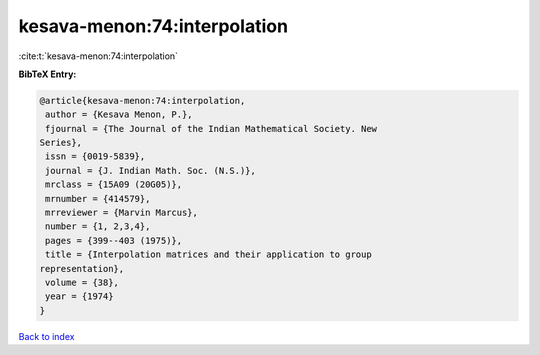 kesava-menon:74:interpolation
=============================

:cite:t:`kesava-menon:74:interpolation`

**BibTeX Entry:**

.. code-block:: bibtex

   @article{kesava-menon:74:interpolation,
    author = {Kesava Menon, P.},
    fjournal = {The Journal of the Indian Mathematical Society. New
   Series},
    issn = {0019-5839},
    journal = {J. Indian Math. Soc. (N.S.)},
    mrclass = {15A09 (20G05)},
    mrnumber = {414579},
    mrreviewer = {Marvin Marcus},
    number = {1, 2,3,4},
    pages = {399--403 (1975)},
    title = {Interpolation matrices and their application to group
   representation},
    volume = {38},
    year = {1974}
   }

`Back to index <../By-Cite-Keys.html>`_
